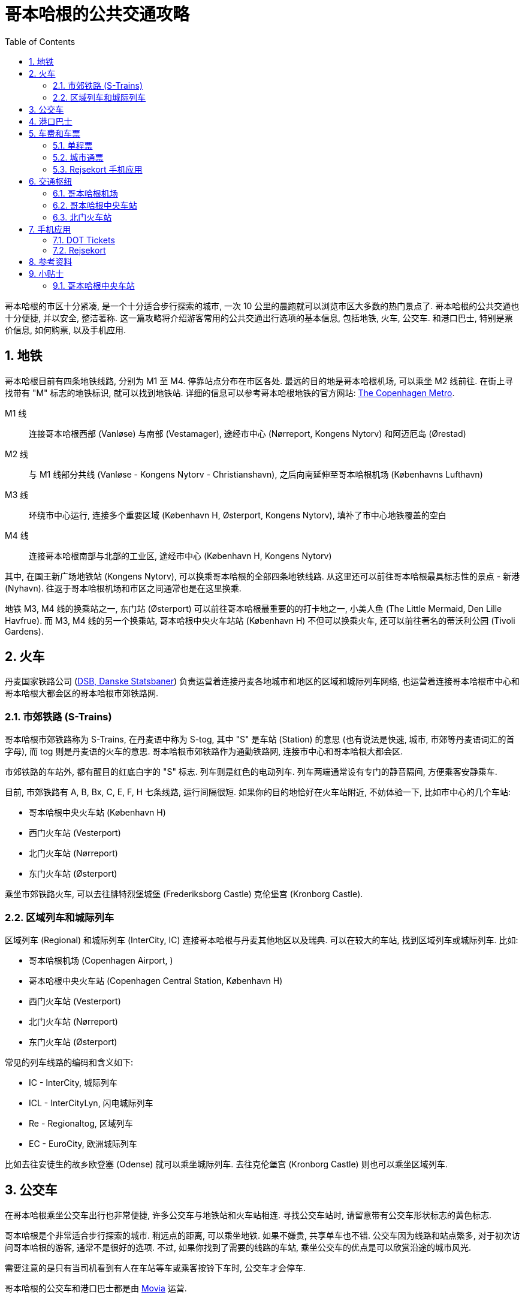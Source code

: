 = 哥本哈根的公共交通攻略
:page-categories: posts
:page-date: 2025-06-14 08:00:00 +0800
:page-image: /assets/images/2025/lofoten-faroe/public-transport-copenhagen/public-transport-in-copenhagen.png
:page-modified_time: 2025-06-14 08:00:00 +0800
:page-page-layout: post
:page-subtitle: Public Transport in Copenhagen
:page-tags: [2025-Lofoten-Faroe, 旅行, 欧洲, 北欧, 斯堪的纳维亚, 丹麦, 哥本哈根, 交通]
:page-liquid:
:toc:
:sectnums:

哥本哈根的市区十分紧凑, 是一个十分适合步行探索的城市, 一次 10 公里的晨跑就可以浏览市区大多数的热门景点了. 哥本哈根的公共交通也十分便捷, 并以安全, 整洁著称. 这一篇攻略将介绍游客常用的公共交通出行选项的基本信息, 包括地铁, 火车, 公交车. 和港口巴士, 特别是票价信息, 如何购票, 以及手机应用.

[#_metro]
== 地铁

哥本哈根目前有四条地铁线路, 分别为 M1 至 M4. 停靠站点分布在市区各处. 最远的目的地是哥本哈根机场, 可以乘坐 M2 线前往. 在街上寻找带有 "M" 标志的地铁标识, 就可以找到地铁站. 详细的信息可以参考哥本哈根地铁的官方网站: https://m.dk/en/[The Copenhagen Metro].

M1 线:: 连接哥本哈根西部 (Vanløse) 与南部 (Vestamager), 途经市中心 (Nørreport, Kongens Nytorv) 和阿迈厄岛 (Ørestad)

M2 线:: 与 M1 线部分共线 (Vanløse - Kongens Nytorv - Christianshavn), 之后向南延伸至哥本哈根机场 (Københavns Lufthavn)

M3 线:: 环绕市中心运行, 连接多个重要区域 (København H, Østerport, Kongens Nytorv), 填补了市中心地铁覆盖的空白

M4 线:: 连接哥本哈根南部与北部的工业区, 途经市中心 (København H, Kongens Nytorv)

其中, 在国王新广场地铁站 (Kongens Nytorv), 可以换乘哥本哈根的全部四条地铁线路. 从这里还可以前往哥本哈根最具标志性的景点 - 新港 (Nyhavn). 往返于哥本哈根机场和市区之间通常也是在这里换乘.

地铁 M3, M4 线的换乘站之一, 东门站 (Østerport) 可以前往哥本哈根最重要的的打卡地之一, 小美人鱼 (The Little Mermaid, Den Lille Havfrue). 而 M3, M4 线的另一个换乘站, 哥本哈根中央火车站站 (København H) 不但可以换乘火车, 还可以前往著名的蒂沃利公园 (Tivoli Gardens).

[#_trains]
== 火车

丹麦国家铁路公司 (https://www.dsb.dk/en/[DSB, Danske Statsbaner]) 负责运营着连接丹麦各地城市和地区的区域和城际列车网络, 也运营着连接哥本哈根市中心和哥本哈根大都会区的哥本哈根市郊铁路网.

[#_s-trains]
=== 市郊铁路 (S-Trains)

哥本哈根市郊铁路称为 S-Trains, 在丹麦语中称为  S-tog, 其中 "S" 是车站 (Station) 的意思 (也有说法是快速, 城市, 市郊等丹麦语词汇的首字母), 而 tog 则是丹麦语的火车的意思. 哥本哈根市郊铁路作为通勤铁路网, 连接市中心和哥本哈根大都会区.

市郊铁路的车站外, 都有醒目的红底白字的 "S" 标志. 列车则是红色的电动列车. 列车两端通常设有专门的静音隔间, 方便乘客安静乘车.

目前, 市郊铁路有 A, B, Bx, C, E, F, H 七条线路, 运行间隔很短. 如果你的目的地恰好在火车站附近, 不妨体验一下, 比如市中心的几个车站:

* 哥本哈根中央火车站 (København H)
* 西门火车站 (Vesterport)
* 北门火车站 (Nørreport)
* 东门火车站 (Østerport)

乘坐市郊铁路火车, 可以去往腓特烈堡城堡 (Frederiksborg Castle) 克伦堡宫 (Kronborg Castle).

[#_regional_ic]
=== 区域列车和城际列车

区域列车 (Regional) 和城际列车 (InterCity, IC) 连接哥本哈根与丹麦其他地区以及瑞典. 可以在较大的车站, 找到区域列车或城际列车. 比如:

* 哥本哈根机场 (Copenhagen Airport, )
* 哥本哈根中央火车站 (Copenhagen Central Station, København H)
* 西门火车站 (Vesterport)
* 北门火车站 (Nørreport)
* 东门火车站 (Østerport)

常见的列车线路的编码和含义如下:

* IC - InterCity, 城际列车
* ICL - InterCityLyn, 闪电城际列车
* Re - Regionaltog, 区域列车
* EC - EuroCity, 欧洲城际列车

比如去往安徒生的故乡欧登塞 (Odense) 就可以乘坐城际列车. 去往克伦堡宫 (Kronborg Castle) 则也可以乘坐区域列车.

[#_buses]
== 公交车

在哥本哈根乘坐公交车出行也非常便捷, 许多公交车与地铁站和火车站相连. 寻找公交车站时, 请留意带有公交车形状标志的黄色标志.

哥本哈根是个非常适合步行探索的城市. 稍远点的距离, 可以乘坐地铁. 如果不嫌贵, 共享单车也不错. 公交车因为线路和站点繁多, 对于初次访问哥本哈根的游客, 通常不是很好的选项. 不过, 如果你找到了需要的线路的车站, 乘坐公交车的优点是可以欣赏沿途的城市风光.

需要注意的是只有当司机看到有人在车站等车或乘客按铃下车时, 公交车才会停车.

哥本哈根的公交车和港口巴士都是由 https://www.moviatrafik.dk[Movia] 运营.

[#_harbour_buses]
== 港口巴士

哥本哈根的黄色港口巴士 (Harbour Buses) 实际上是轮渡, 往返于各个港口之间. 您可以乘坐这些水上巴士前往港口沿线的目的地, 特别是新港 (Nyhavn 码头) 和小美人鱼 (Nordre Toldbod 码头).

港口巴士有两条线路, 992 路向北行驶, 991 路向南行驶. 港口巴士路线在水的两侧各设有 9 个站点码头, 黄色的渡轮蜿蜒穿梭于之间.

此外, 当歌剧院在晚上 7 点后有演出时, 993 路巴士会在演出开始前 60 至 90 分钟往返于新港和歌剧院之间. 演出结束后, 港口巴士会在歌剧院和新港之间往返.

[#_fares_and_tickets]
== 车费和车票

哥本哈根的公共交通系统一票通行, 包括, 地铁, 火车, 公交车, 以及港口巴士. 公共交通划分为区域 (Zone). 票价按照跨越的区域多少计算. 单程票购买后有一定的有效期, 票面包括的区域越多, 有效期越长, 便于在有效期内换乘不同线路或者交通工具.

适合游客的购票选项包括:

* 单程票 (Single Ticket)
* 城市通票 (City Pass)
* Rejsekort 手机应用

其中单程票和城市通票既可以是在车站售票处以及自动售票机购买的纸质票, 也可以在 <<DOT Tickets>> 手机应用中购买.

NOTE: 单程票和城市通票都是从购买之时起开始计算有效期, 要尽快使用.

[#_single_tickets]
=== 单程票

如果只是偶然乘坐公共交通工具, 可以选择单程票. 单程票起价 24 丹麦克朗 (包含 2 个区), 最高 60 丹麦克朗 (包含 8 个区).

[#_copenhagen_city_pass]
=== 城市通票

使用城市通票, 即日票, 可以在一天内, 到最多五天内无限次乘坐任何公共交通工具, 包括机场交通. 票价起价 100 丹麦克朗 (包含 4 个区, 24 小时有效), 最高 680 丹麦克朗 (所有区, 120 小时).

在我们的法罗群岛之行中, 我们在前一日中午到达哥本哈根机场, 从机场去市中心住宿, 次日中午又从市中心返回机场乘飞机前往法罗群岛. 单日票就是不错的选择, 包含机场的往返交通, 还可以抽时间逛逛几个景点.

.哥本哈根单日城市通票
image::assets/images/2025/lofoten-faroe/public-transport-copenhagen/city-passes.webp[哥本哈根单日城市通票]

[#_fares_and_tickets_rejsekort]
=== Rejsekort 手机应用

手机应用 Rejsekort 相当于手机里的公交卡, 即将全面替换实体公交卡. 参考这篇攻略后文中关于 <<Rejsekort>> 手机应用的说明.

[#_public_transport_hubs]
== 交通枢纽

哥本哈根公共交通系统中有几个非常重要的交通枢纽:

* 哥本哈根机场 (Copenhagen Airport)
* 哥本哈根中央火车站 (Copenhagen Central Station, København H): 最重要的铁路枢纽, M3/M4 地铁
* 北门火车站 (Nørreport Station)

[#_copenhagen_airport]
=== 哥本哈根机场

哥本哈根机场的公共交通站点都集中在三号航站楼. 其中公交车在地面层, 地铁在地上一层, 火车在地下一层. 详细信息可以参考我们的攻略: link:{% post_url 2025-06-12-airport-cph %}[哥本哈根机场攻略].

.哥本哈根机场的 DSB 自动售票机
image::assets/images/2025/lofoten-faroe/public-transport-copenhagen/tickets-at-copenhagen-airport.webp[哥本哈根机场的 DSB 自动售票机]

[#_copenhagen_central_station]
=== 哥本哈根中央车站

在哥本哈根中央车站可以乘坐地铁, 火车, 公交车, 是哥本哈根最重要的交通枢纽. 地铁 M3/M4 线都可以在这里换乘, 这里也是国际列车的停靠站. 车站附近的热门景点包括:

* 蒂沃利公园 (https://www.tivoli.dk/en[Tivoli Gardens]): 紧邻车站的百年传奇游乐园
* 市政厅广场 (https://www.visitcopenhagen.com/copenhagen/planning/city-hall-square-gdk414247[City Hall Square, 丹麦语: Rådhuspladsen]): 最大的广场, 文化中心.

.哥本哈根中央车站的 DSB 自动售票机
image::assets/images/2025/lofoten-faroe/public-transport-copenhagen/tickets-at-copenhagen-central-station.webp[哥本哈根中央车站的 DSB 自动售票机]

[#_norreport]
=== 北门火车站

北门火车站是另一个最繁忙的交通枢纽. 地铁 M1/M2 线都可以在这里换乘. 从这里也可以前往以下热门景点:

* 哥本哈根大集 (https://torvehallernekbh.dk/[Torvehallerne KBH]): 哥本哈根最具代表性的室内美食市场
* 罗森堡宫 (https://denkongeligesamling.dk/en/rosenborg-castle/[Rosenborg Castle]): 玫瑰堡, 曾经王室夏宫, 现为博物馆
* 圆塔 (https://www.rundetaarn.dk/en/front-page/[The Round Tower, 丹麦语: Rundetaarn]): 沿螺旋步道登顶的独特体验

[#_apps]
== 手机应用

在哥本哈根乘坐公共交通工具, 有两个主要的手机应用:

* https://www.publictransport.dk/app[DOT Tickets]
* https://www.rejsekort.dk/rejsekort_app[rejsekort]

目前国内手机号码因为无法接收这两个手机应用的手机验证码, 所以无法使用. 这里只是介绍一下两款应用. 

如果有当地的电话号码, 而且喜欢保留电子票作为自己 "数字足迹" 的一部分, 推荐使用 DOT Tickets 应用. 如果更喜欢留存纸质车票当作纪念品, 哥本哈根的自动售票机还是很方便的, 完全无需担心购票问题.

[#_dot_tickets]
=== DOT Tickets

手机应用 https://www.publictransport.dk/app[DOT Tickets] 是哥本哈根公共交通的官方票务应用.

DOT 是丹麦语 Din Offentlige Transport 的缩写, 也就是 Your Public Transport, 字面意思就是 "_你的公共交通_". 作为一项公共事业, DOT 公共交通运营整合在一起, 包括:

* https://www.moviatrafik.dk[Movia] 运营的公交车和轮渡
* https://www.dsb.dk/en/[DSB] 运营的火车
* https://m.dk/en/[Copenhagen Metro] 运营的地铁

在 DOT Tickets 可以购买单程票和城市通票, 可以用于全部的公共交通选项. 

[#_rejsekort]
=== Rejsekort

手机应用 https://www.rejsekort.dk/?sc_lang=en[Rejsekort] 即将全面取代哥本哈根的实体公交卡 (Rejsekort as a card), 适合于通勤人群. 

使用 Rejsekort 无需熟悉公共交通的区域划分, 也无需提前购票. 只需要在行程开始时和结束时在应用中滑动屏幕即可购买公共交通全程票, 相当于上下车 "刷卡". 还支持非高峰时间乘车八折. 

Rejsekort 可能适合在哥本哈根停留时间比较长的特定访客.

[#_resources]
== 参考资料

* 哥本哈根公共交通官网 - 游客版: https://www.publictransport.dk[The official tourist guide to public transport]
* 哥本哈根公共交通官网: https://dinoffentligetransport.dk/en[DOT - Public transport by bus, train and metro]
* 丹麦国家铁路公司官网: https://www.dsb.dk/en/[DSB]
* 哥本哈根地铁官网: https://m.dk/en/[Copenhagen Metro]
* 哥本哈根官方指南: https://www.visitcopenhagen.com[Visit Copenhagen]
* 哥本哈根官方指南之公共交通: https://www.visitcopenhagen.com/copenhagen/planning/public-transport-copenhagen[Public transport in Copenhagen]

[#_tips]
== 小贴士

奇怪的知识又要增加了.

[#_tip_kobenhavn_h]
### 哥本哈根中央车站

哥本哈根中央车站的丹麦语名称 København H 中的 "H" 是 "Hovedbanegård" 的首字母, 意为 "主火车站".

.哥本哈根中央车站
image::assets/images/2025/lofoten-faroe/public-transport-copenhagen/kobenhavn-h.webp[哥本哈根中央车站]

在丹麦, 主要城市的中央车站通常以 "H" 标记, 例如:

* Århus H (奥胡斯中央车站)
* Odense H (欧登塞中央车站)

较小的车站则直接使用地名, 不加后缀.

其他北欧国家也有相似的命名习惯:

* 瑞典: 中央车站标记为 "C", 比如 Stockholm C, 源自瑞典语 "Centralstation".
* 挪威: 中央车站标记为 "S", 比如 Oslo S, 源自挪威语 "Sentralstasjon".
